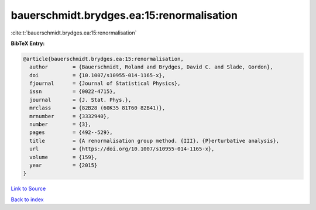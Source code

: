 bauerschmidt.brydges.ea:15:renormalisation
==========================================

:cite:t:`bauerschmidt.brydges.ea:15:renormalisation`

**BibTeX Entry:**

.. code-block:: bibtex

   @article{bauerschmidt.brydges.ea:15:renormalisation,
     author        = {Bauerschmidt, Roland and Brydges, David C. and Slade, Gordon},
     doi           = {10.1007/s10955-014-1165-x},
     fjournal      = {Journal of Statistical Physics},
     issn          = {0022-4715},
     journal       = {J. Stat. Phys.},
     mrclass       = {82B28 (60K35 81T60 82B41)},
     mrnumber      = {3332940},
     number        = {3},
     pages         = {492--529},
     title         = {A renormalisation group method. {III}. {P}erturbative analysis},
     url           = {https://doi.org/10.1007/s10955-014-1165-x},
     volume        = {159},
     year          = {2015}
   }

`Link to Source <https://doi.org/10.1007/s10955-014-1165-x},>`_


`Back to index <../By-Cite-Keys.html>`_
